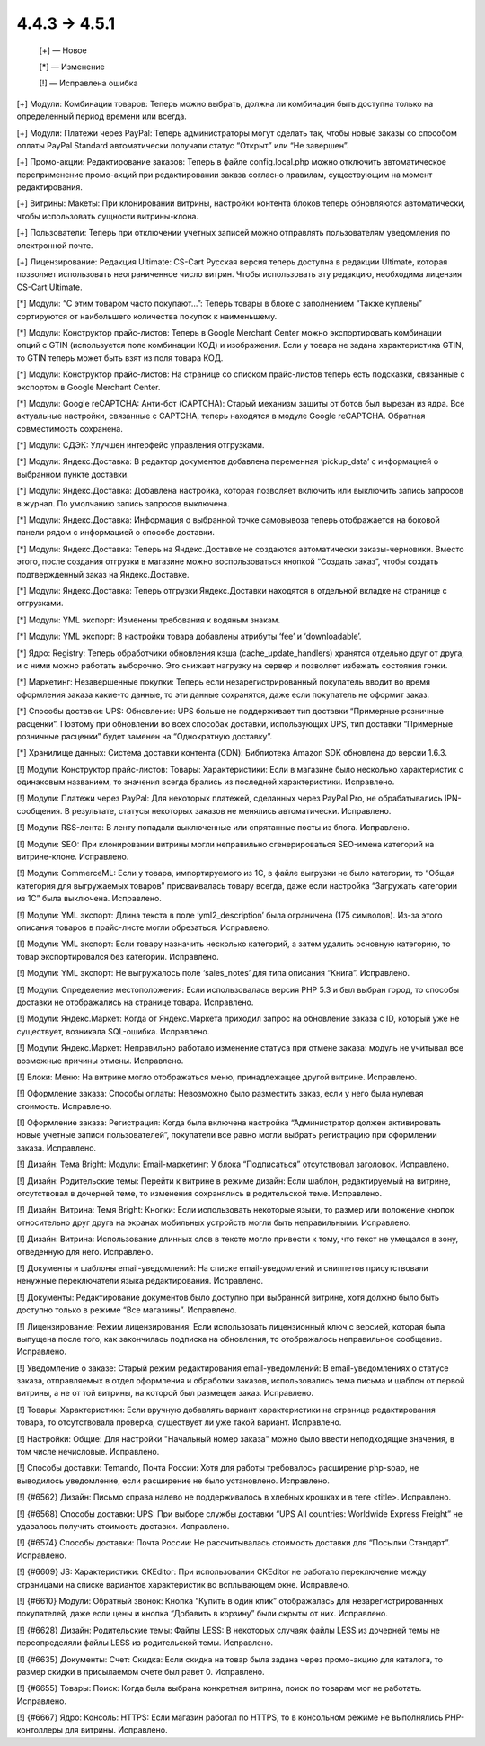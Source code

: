 4.4.3 → 4.5.1
-------------

    [+] — Новое

    [*] — Изменение

    [!] — Исправлена ошибка


[+] Модули: Комбинации товаров: Теперь можно выбрать, должна ли комбинация быть доступна только на определенный период времени или всегда.

[+] Модули: Платежи через PayPal: Теперь администраторы могут сделать так, чтобы новые заказы со способом оплаты PayPal Standard автоматически получали статус “Открыт” или “Не завершен”.

[+] Промо-акции: Редактирование заказов: Теперь в файле config.local.php можно отключить автоматическое переприменение промо-акций при редактировании заказа согласно правилам, существующим на момент редактирования.

[+] Витрины: Макеты: При клонировании витрины, настройки контента блоков теперь обновляются автоматически, чтобы использовать сущности витрины-клона.

[+] Пользователи: Теперь при отключении учетных записей можно отправлять пользователям уведомления по электронной почте.

[+] Лицензирование: Редакция Ultimate: CS-Cart Русская версия теперь доступна в редакции Ultimate, которая позволяет использовать неограниченное число витрин. Чтобы использовать эту редакцию, необходима лицензия CS-Cart Ultimate.


[*] Модули: “С этим товаром часто покупают…”: Теперь товары в блоке с заполнением “Также куплены” сортируются от наибольшего количества покупок к наименьшему.

[*] Модули: Конструктор прайс-листов: Теперь в Google Merchant Center можно экспортировать комбинации опций с GTIN (используется поле комбинации КОД) и изображения. Если у товара не задана характеристика GTIN, то GTIN теперь может быть взят из поля товара КОД.

[*] Модули: Конструктор прайс-листов: На странице со списком прайс-листов теперь есть подсказки, связанные с экспортом в Google Merchant Center.

[*] Модули: Google reCAPTCHA: Анти-бот (CAPTCHA): Старый механизм защиты от ботов был вырезан из ядра. Все актуальные настройки, связанные с CAPTCHA, теперь находятся в модуле Google reCAPTCHA. Обратная совместимость сохранена.

[*] Модули: СДЭК: Улучшен интерфейс управления отгрузками.

[*] Модули: Яндекс.Доставка: В редактор документов добавлена переменная ‘pickup_data’ с информацией о выбранном пункте доставки.

[*] Модули: Яндекс.Доставка: Добавлена настройка, которая позволяет включить или выключить запись запросов в журнал. По умолчанию запись запросов выключена. 

[*] Модули: Яндекс.Доставка: Информация о выбранной точке самовывоза теперь отображается на боковой панели рядом с информацией о способе доставки.

[*] Модули: Яндекс.Доставка: Теперь на Яндекс.Доставке не создаются автоматически заказы-черновики. Вместо этого, после создания отгрузки в магазине можно воспользоваться кнопкой “Создать заказ”, чтобы создать подтвержденный заказ на Яндекс.Доставке.

[*] Модули: Яндекс.Доставка: Теперь отгрузки Яндекс.Доставки находятся в отдельной вкладке на странице с отгрузками.

[*] Модули: YML экспорт: Изменены требования к водяным знакам.

[*] Модули: YML экспорт: В настройки товара добавлены атрибуты ‘fee’ и ‘downloadable’.

[*] Ядро: Registry: Теперь обработчики обновления кэша (cache_update_handlers) хранятся отдельно друг от друга, и с ними можно работать выборочно. Это снижает нагрузку на сервер и позволяет избежать состояния гонки.

[*] Маркетинг: Незавершенные покупки: Теперь если незарегистрированный покупатель вводит во время оформления заказа какие-то данные, то эти данные сохранятся, даже если покупатель не оформит заказ.

[*] Способы доставки: UPS: Обновление: UPS больше не поддерживает тип доставки “Примерные розничные расценки”. Поэтому при обновлении во всех способах доставки, использующих UPS, тип доставки “Примерные розничные расценки” будет заменен на “Однократную доставку”.

[*] Хранилище данных: Система доставки контента (CDN): Библиотека Amazon SDK обновлена до версии 1.6.3.


[!] Модули: Конструктор прайс-листов: Товары: Характеристики: Если в магазине было несколько характеристик с одинаковым названием, то значения всегда брались из последней характеристики. Исправлено.

[!] Модули: Платежи через PayPal: Для некоторых платежей, сделанных через PayPal Pro, не обрабатывались IPN-сообщения. В результате, статусы некоторых заказов не менялись автоматически. Исправлено.

[!] Модули: RSS-лента: В ленту попадали выключенные или спрятанные посты из блога. Исправлено.

[!] Модули: SEO: При клонировании витрины могли неправильно сгенерироваться SEO-имена категорий на витрине-клоне. Исправлено.

[!] Модули: CommerceML: Если у товара, импортируемого из 1C, в файле выгрузки не было категории, то “Общая категория для выгружаемых товаров” присваивалась товару всегда, даже если настройка “Загружать категории из 1С” была выключена. Исправлено.

[!] Модули: YML экспорт: Длина текста в поле ‘yml2_description’ была ограничена (175 символов). Из-за этого описания товаров в прайс-листе могли обрезаться. Исправлено.

[!] Модули: YML экспорт: Если товару назначить несколько категорий, а затем удалить основную категорию, то товар экспортировался без категории. Исправлено.

[!] Модули: YML экспорт: Не выгружалось поле ‘sales_notes’ для типа описания “Книга”. Исправлено.

[!] Модули: Определение местоположения: Если использовалась версия PHP 5.3 и был выбран город, то способы доставки не отображались на странице товара. Исправлено.

[!] Модули: Яндекс.Маркет: Когда от Яндекс.Маркета приходил запрос на обновление заказа с ID, который уже не существует, возникала SQL-ошибка. Исправлено.

[!] Модули: Яндекс.Маркет: Неправильно работало изменение статуса при отмене заказа: модуль не учитывал все возможные причины отмены. Исправлено.

[!] Блоки: Меню: На витрине могло отображаться меню, принадлежащее другой витрине. Исправлено.

[!] Оформление заказа: Способы оплаты: Невозможно было разместить заказ, если у него была нулевая стоимость. Исправлено.

[!] Оформление заказа: Регистрация: Когда была включена настройка “Администратор должен активировать новые учетные записи пользователей”, покупатели все равно могли выбрать регистрацию при оформлении заказа. Исправлено.

[!] Дизайн: Тема Bright: Модули: Email-маркетинг: У блока “Подписаться” отсутствовал заголовок. Исправлено.

[!] Дизайн: Родительские темы: Перейти к витрине в режиме дизайн: Если шаблон, редактируемый на витрине, отсутствовал в дочерней теме, то изменения сохранялись в родительской теме. Исправлено.

[!] Дизайн: Витрина: Темя Bright: Кнопки: Если использовать некоторые языки, то размер или положение кнопок относительно друг друга на экранах мобильных устройств могли быть неправильными. Исправлено.

[!] Дизайн: Витрина: Использование длинных слов в тексте могло привести к тому, что текст не умещался в зону, отведенную для него. Исправлено.

[!] Документы и шаблоны email-уведомлений: На списке email-уведомлений и сниппетов присутствовали ненужные переключатели языка редактирования. Исправлено.

[!] Документы: Редактирование документов было доступно при выбранной витрине, хотя должно было быть доступно только в режиме “Все магазины”. Исправлено.

[!] Лицензирование: Режим лицензирования: Если использовать лицензионный ключ с версией, которая была выпущена после того, как закончилась подписка на обновления, то отображалось неправильное сообщение. Исправлено.

[!] Уведомление о заказе: Старый режим редактирования email-уведомлений: В email-уведомлениях о статусе заказа, отправляемых в отдел оформления и обработки заказов, использовались тема письма и шаблон от первой витрины, а не от той витрины, на которой был размещен заказ. Исправлено.

[!] Товары: Характеристики: Если вручную добавлять вариант характеристики на странице редактирования товара, то отсутствовала проверка, существует ли уже такой вариант. Исправлено.

[!] Настройки: Общие: Для настройки "Начальный номер заказа" можно было ввести неподходящие значения, в том числе нечисловые. Исправлено.

[!] Способы доставки: Temando, Почта России: Хотя для работы требовалось расширение php-soap, не выводилось уведомление, если расширение не было установлено. Исправлено.

[!] {#6562} Дизайн: Письмо справа налево не поддерживалось в хлебных крошках и в теге <title>. Исправлено.

[!] {#6568} Способы доставки: UPS: При выборе службы доставки “UPS All countries: Worldwide Express Freight” не удавалось получить стоимость доставки. Исправлено.

[!] {#6574} Способы доставки: Почта России: Не рассчитывалась стоимость доставки для “Посылки Стандарт”. Исправлено.

[!] {#6609} JS: Характеристики: CKEditor: При использовании CKEditor не работало переключение между страницами на списке вариантов характеристик во всплывающем окне. Исправлено.

[!] {#6610} Модули: Обратный звонок: Кнопка “Купить в один клик” отображалась для незарегистрированных покупателей, даже если цены и кнопка “Добавить в корзину” были скрыты от них. Исправлено.

[!] {#6628} Дизайн: Родительские темы: Файлы LESS: В некоторых случаях файлы LESS из дочерней темы не переопределяли файлы LESS из родительской темы. Исправлено.

[!] {#6635} Документы: Счет: Скидка: Если скидка на товар была задана через промо-акцию для каталога, то размер скидки в присылаемом счете был равет 0. Исправлено.

[!] {#6655} Товары: Поиск: Когда была выбрана конкретная витрина, поиск по товарам мог не работать. Исправлено.

[!] {#6667} Ядро: Консоль: HTTPS: Если магазин работал по HTTPS, то в консольном режиме не выполнялись PHP-контоллеры для витрины. Исправлено.
